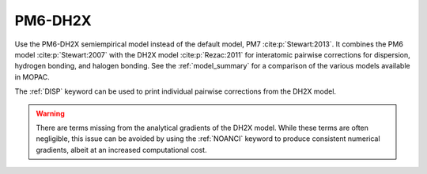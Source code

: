 .. _PM6-DH2X:

PM6-DH2X
========

Use the PM6-DH2X semiempirical model instead of the default model, PM7 :cite:p:`Stewart:2013`.
It combines the PM6 model :cite:p:`Stewart:2007` with the DH2X model :cite:p:`Rezac:2011` for interatomic pairwise corrections
for dispersion, hydrogen bonding, and halogen bonding.
See the :ref:`model_summary` for a comparison of the various models available in MOPAC.

The :ref:`DISP` keyword can be used to print individual pairwise corrections from the DH2X model.

.. warning::
  There are terms missing from the analytical gradients of the DH2X model.
  While these terms are often negligible, this issue can be avoided by using the :ref:`NOANCI` keyword
  to produce consistent numerical gradients, albeit at an increased computational cost.

